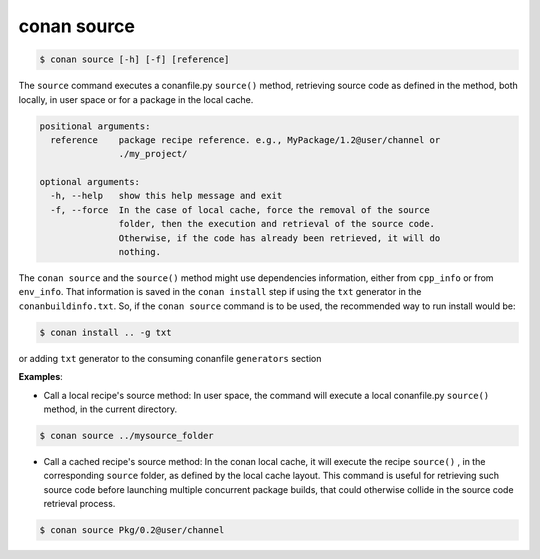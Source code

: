 
conan source
============

.. code-block:: bash

   $ conan source [-h] [-f] [reference]


The ``source`` command executes a conanfile.py ``source()`` method, retrieving source code as
defined in the method, both locally, in user space or for a package in the local cache.


.. code-block:: bash

	positional arguments:
	  reference    package recipe reference. e.g., MyPackage/1.2@user/channel or
	               ./my_project/

	optional arguments:
	  -h, --help   show this help message and exit
	  -f, --force  In the case of local cache, force the removal of the source
	               folder, then the execution and retrieval of the source code.
	               Otherwise, if the code has already been retrieved, it will do
	               nothing.


The ``conan source`` and the ``source()`` method might use dependencies information, either from
``cpp_info`` or from ``env_info``. That information is saved in the ``conan install`` step if
using the ``txt`` generator in the ``conanbuildinfo.txt``.
So, if the ``conan source`` command is to be used, the recommended way to run install would be:

.. code-block:: bash

    $ conan install .. -g txt

or adding ``txt`` generator to the consuming conanfile ``generators`` section


**Examples**:

- Call a local recipe's source method: In user space, the command will execute a local conanfile.py
  ``source()`` method, in the current directory.

.. code-block:: bash

   $ conan source ../mysource_folder


- Call a cached recipe's source method: In the conan local cache, it will execute the recipe ``source()`` ,
  in the corresponding ``source`` folder, as defined by the local cache layout.
  This command is useful for retrieving such source code before launching multiple concurrent package builds,
  that could otherwise collide in the source code retrieval process.

.. code-block:: bash

   $ conan source Pkg/0.2@user/channel


